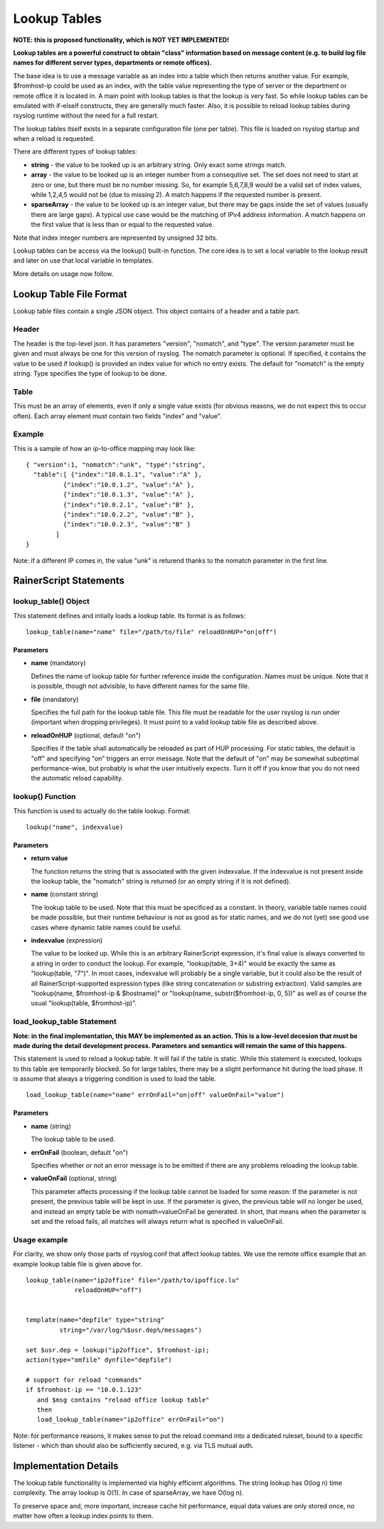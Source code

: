 Lookup Tables
=============

**NOTE: this is proposed functionality, which is NOT YET IMPLEMENTED!**

**Lookup tables are a powerful construct to obtain "class" information
based on message content (e.g. to build log file names for different
server types, departments or remote offices).**

The base idea is to use a message variable as an index into a table
which then returns another value. For example, $fromhost-ip could be
used as an index, with the table value representing the type of server
or the department or remote office it is located in. A main point with
lookup tables is that the lookup is very fast. So while lookup tables
can be emulated with if-elseif constructs, they are generally much
faster. Also, it is possible to reload lookup tables during rsyslog
runtime without the need for a full restart.

The lookup tables itself exists in a separate configuration file (one
per table). This file is loaded on rsyslog startup and when a reload is
requested.

There are different types of lookup tables:

-  **string** - the value to be looked up is an arbitrary string. Only
   exact some strings match.
-  **array** - the value to be looked up is an integer number from a
   consequtive set. The set does not need to start at zero or one, but
   there must be no number missing. So, for example 5,6,7,8,9 would be a
   valid set of index values, while 1,2,4,5 would not be (due to missing
   2). A match happens if the requested number is present.
-  **sparseArray** - the value to be looked up is an integer value, but
   there may be gaps inside the set of values (usually there are large
   gaps). A typical use case would be the matching of IPv4 address
   information. A match happens on the first value that is less than or
   equal to the requested value.

Note that index integer numbers are represented by unsigned 32 bits.

Lookup tables can be access via the lookup() built-in function. The core
idea is to set a local variable to the lookup result and later on use
that local variable in templates.

More details on usage now follow.

Lookup Table File Format
------------------------

Lookup table files contain a single JSON object. This object contains of
a header and a table part.

Header
~~~~~~

The header is the top-level json. It has parameters "version", "nomatch",
and "type". The version parameter must be given and must always be one
for this version of rsyslog. The nomatch parameter is optional. If
specified, it contains the value to be used if lookup() is provided an
index value for which no entry exists. The default for "nomatch" is the
empty string. Type specifies the type of lookup to be done.

Table
~~~~~

This must be an array of elements, even if only a single value exists
(for obvious reasons, we do not expect this to occur often). Each array
element must contain two fields "index" and "value".

Example
~~~~~~~

This is a sample of how an ip-to-office mapping may look like:

::

    { "version":1, "nomatch":"unk", "type":"string",
      "table":[ {"index":"10.0.1.1", "value":"A" },
              {"index":"10.0.1.2", "value":"A" },
              {"index":"10.0.1.3", "value":"A" },
              {"index":"10.0.2.1", "value":"B" },
              {"index":"10.0.2.2", "value":"B" },
              {"index":"10.0.2.3", "value":"B" }
            ]
    }

Note: if a different IP comes in, the value "unk" is returend thanks to
the nomatch parameter in the first line.

RainerScript Statements
-----------------------

lookup\_table() Object
~~~~~~~~~~~~~~~~~~~~~~

This statement defines and intially loads a lookup table. Its format is
as follows:

::

    lookup_table(name="name" file="/path/to/file" reloadOnHUP="on|off")

Parameters
^^^^^^^^^^

-  **name** (mandatory)

   Defines the name of lookup table for further reference inside the
   configuration. Names must be unique. Note that it is possible, though
   not advisible, to have different names for the same file.
-  **file** (mandatory)

   Specifies the full path for the lookup table file. This file must be
   readable for the user rsyslog is run under (important when dropping
   privileges). It must point to a valid lookup table file as described
   above.
-  **reloadOnHUP** (optional, default "on")

   Specifies if the table shall automatically be reloaded as part of
   HUP processing. For static tables, the default is "off" and
   specifying "on" triggers an error message. Note that the default of
   "on" may be somewhat suboptimal performance-wise, but probably is
   what the user intuitively expects. Turn it off if you know that you
   do not need the automatic reload capability.

lookup() Function
~~~~~~~~~~~~~~~~~

This function is used to actually do the table lookup. Format:

::

    lookup("name", indexvalue)

Parameters
^^^^^^^^^^

-  **return value**

   The function returns the string that is associated with the given
   indexvalue. If the indexvalue is not present inside the lookup table,
   the "nomatch" string is returned (or an empty string if it is not
   defined).
-  **name** (constant string)

   The lookup table to be used. Note that this must be specificed as a
   constant. In theory, variable table names could be made possible, but
   their runtime behaviour is not as good as for static names, and we do
   not (yet) see good use cases where dynamic table names could be
   useful.
-  **indexvalue** (expression)

   The value to be looked up. While this is an arbitrary RainerScript
   expression, it's final value is always converted to a string in order
   to conduct the lookup. For example, "lookup(table, 3+4)" would be
   exactly the same as "lookup(table, "7")". In most cases, indexvalue
   will probably be a single variable, but it could also be the result
   of all RainerScript-supported expression types (like string
   concatenation or substring extraction). Valid samples are
   "lookup(name, $fromhost-ip & $hostname)" or "lookup(name,
   substr($fromhost-ip, 0, 5))" as well as of course the usual
   "lookup(table, $fromhost-ip)".

load\_lookup\_table Statement
~~~~~~~~~~~~~~~~~~~~~~~~~~~~~

**Note: in the final implementation, this MAY be implemented as an
action. This is a low-level decesion that must be made during the detail
development process. Parameters and semantics will remain the same of
this happens.**

This statement is used to reload a lookup table. It will fail if the
table is static. While this statement is executed, lookups to this table
are temporarily blocked. So for large tables, there may be a slight
performance hit during the load phase. It is assume that always a
triggering condition is used to load the table.

::

    load_lookup_table(name="name" errOnFail="on|off" valueOnFail="value")

Parameters
^^^^^^^^^^

-  **name** (string)

   The lookup table to be used.
-  **errOnFail** (boolean, default "on")

   Specifies whether or not an error message is to be emitted if there
   are any problems reloading the lookup table.
-  **valueOnFail** (optional, string)

   This parameter affects processing if the lookup table cannot be
   loaded for some reason: If the parameter is not present, the previous
   table will be kept in use. If the parameter is given, the previous
   table will no longer be used, and instead an empty table be with
   nomath=valueOnFail be generated. In short, that means when the
   parameter is set and the reload fails, all matches will always return
   what is specified in valueOnFail.

Usage example
~~~~~~~~~~~~~

For clarity, we show only those parts of rsyslog.conf that affect lookup
tables. We use the remote office example that an example lookup table
file is given above for.

::

    lookup_table(name="ip2office" file="/path/to/ipoffice.lu"
                 reloadOnHUP="off")


    template(name="depfile" type="string"
             string="/var/log/%$usr.dep%/messages")

    set $usr.dep = lookup("ip2office", $fromhost-ip);
    action(type="omfile" dynfile="depfile")

    # support for reload "commands"
    if $fromhost-ip == "10.0.1.123"
       and $msg contains "reload office lookup table"
       then
       load_lookup_table(name="ip2office" errOnFail="on")

Note: for performance reasons, it makes sense to put the reload command
into a dedicated ruleset, bound to a specific listener - which than
should also be sufficiently secured, e.g. via TLS mutual auth.

Implementation Details
----------------------

The lookup table functionality is implemented via highly efficient
algorithms. The string lookup has O(log n) time complexity. The array
lookup is O(1). In case of sparseArray, we have O(log n).

To preserve space and, more important, increase cache hit performance,
equal data values are only stored once, no matter how often a lookup
index points to them.

